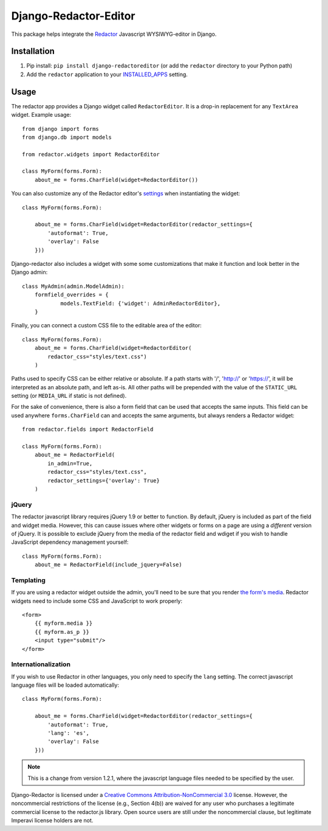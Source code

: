 Django-Redactor-Editor
========================


This package helps integrate the `Redactor <http://redactorjs.com/>`_ Javascript WYSIWYG-editor in Django.

Installation
----------------

#. Pip install: ``pip install django-redactoreditor`` (or add the ``redactor`` directory to your Python path)
#. Add the ``redactor`` application to your `INSTALLED_APPS <https://docs.djangoproject.com/en/1.4/ref/settings/#installed-apps>`_ setting.

Usage
----------------

The redactor app provides a Django widget called ``RedactorEditor``. It is a drop-in replacement for any ``TextArea`` widget. Example usage::

    from django import forms
    from django.db import models

    from redactor.widgets import RedactorEditor

    class MyForm(forms.Form):
        about_me = forms.CharField(widget=RedactorEditor())


You can also customize any of the Redactor editor's `settings <http://imperavi.com/redactor/docs/settings/>`_ when instantiating the widget::

    class MyForm(forms.Form):

        about_me = forms.CharField(widget=RedactorEditor(redactor_settings={
            'autoformat': True,
            'overlay': False
        }))


Django-redactor also includes a widget with some some customizations that make it function and look better in the Django admin::

    class MyAdmin(admin.ModelAdmin):
        formfield_overrides = {
                models.TextField: {'widget': AdminRedactorEditor},
        }

Finally, you can connect a custom CSS file to the editable area of the editor::

    class MyForm(forms.Form):
        about_me = forms.CharField(widget=RedactorEditor(
            redactor_css="styles/text.css")
        )

Paths used to specify CSS can be either relative or absolute. If a path starts with '/', 'http://' or 'https://', it will be interpreted as an absolute path, and left as-is. All other paths will be prepended with the value of the ``STATIC_URL`` setting (or ``MEDIA_URL`` if static is not defined).

For the sake of convenience, there is also a form field that can be used that accepts the same inputs. This field can be used anywhere ``forms.CharField`` can and accepts the same arguments, but always renders a Redactor widget::

    from redactor.fields import RedactorField

    class MyForm(forms.Form):
        about_me = RedactorField(
            in_admin=True,
            redactor_css="styles/text.css",
            redactor_settings={'overlay': True}
        )

jQuery
^^^^^^^^^^^^^^^^^^^^^^^^^

The redactor javascript library requires jQuery 1.9 or better to function. By default, jQuery is included as part of the field and widget media. However, this can cause issues where other widgets or forms on a page are using a *different* version of jQuery. It is possible to exclude jQuery from the media of the redactor field and wdiget if you wish to handle JavaScript dependency management yourself::

    class MyForm(forms.Form):
        about_me = RedactorField(include_jquery=False)


Templating
^^^^^^^^^^^^^^^^^^^^^^^^^

If you are using a redactor widget outside the admin, you'll need to be sure that you render `the form's media <https://docs.djangoproject.com/en/dev/topics/forms/media/#media-on-forms>`_. Redactor widgets need to include some CSS and JavaScript to work properly::

    <form>
        {{ myform.media }}
        {{ myform.as_p }}
        <input type="submit"/>
    </form>

Internationalization
^^^^^^^^^^^^^^^^^^^^^^^^^

If you wish to use Redactor in other languages, you only need to specify the ``lang`` setting. The correct javascript language files will be loaded automatically::

    class MyForm(forms.Form):

        about_me = forms.CharField(widget=RedactorEditor(redactor_settings={
            'autoformat': True,
            'lang': 'es',
            'overlay': False
        }))

.. NOTE::
   This is a change from version 1.2.1, where the javascript language files needed to be specified by the user.

Django-Redactor is licensed under a `Creative Commons Attribution-NonCommercial 3.0 <http://creativecommons.org/licenses/by-nc/3.0/>`_ license. However, the noncommercial restrictions of the license (e.g., Section 4(b)) are waived for any user who purchases a
legitimate commercial license to the redactor.js library. Open source users are still under the noncommercial clause, but legitimate Imperavi license holders are not.
